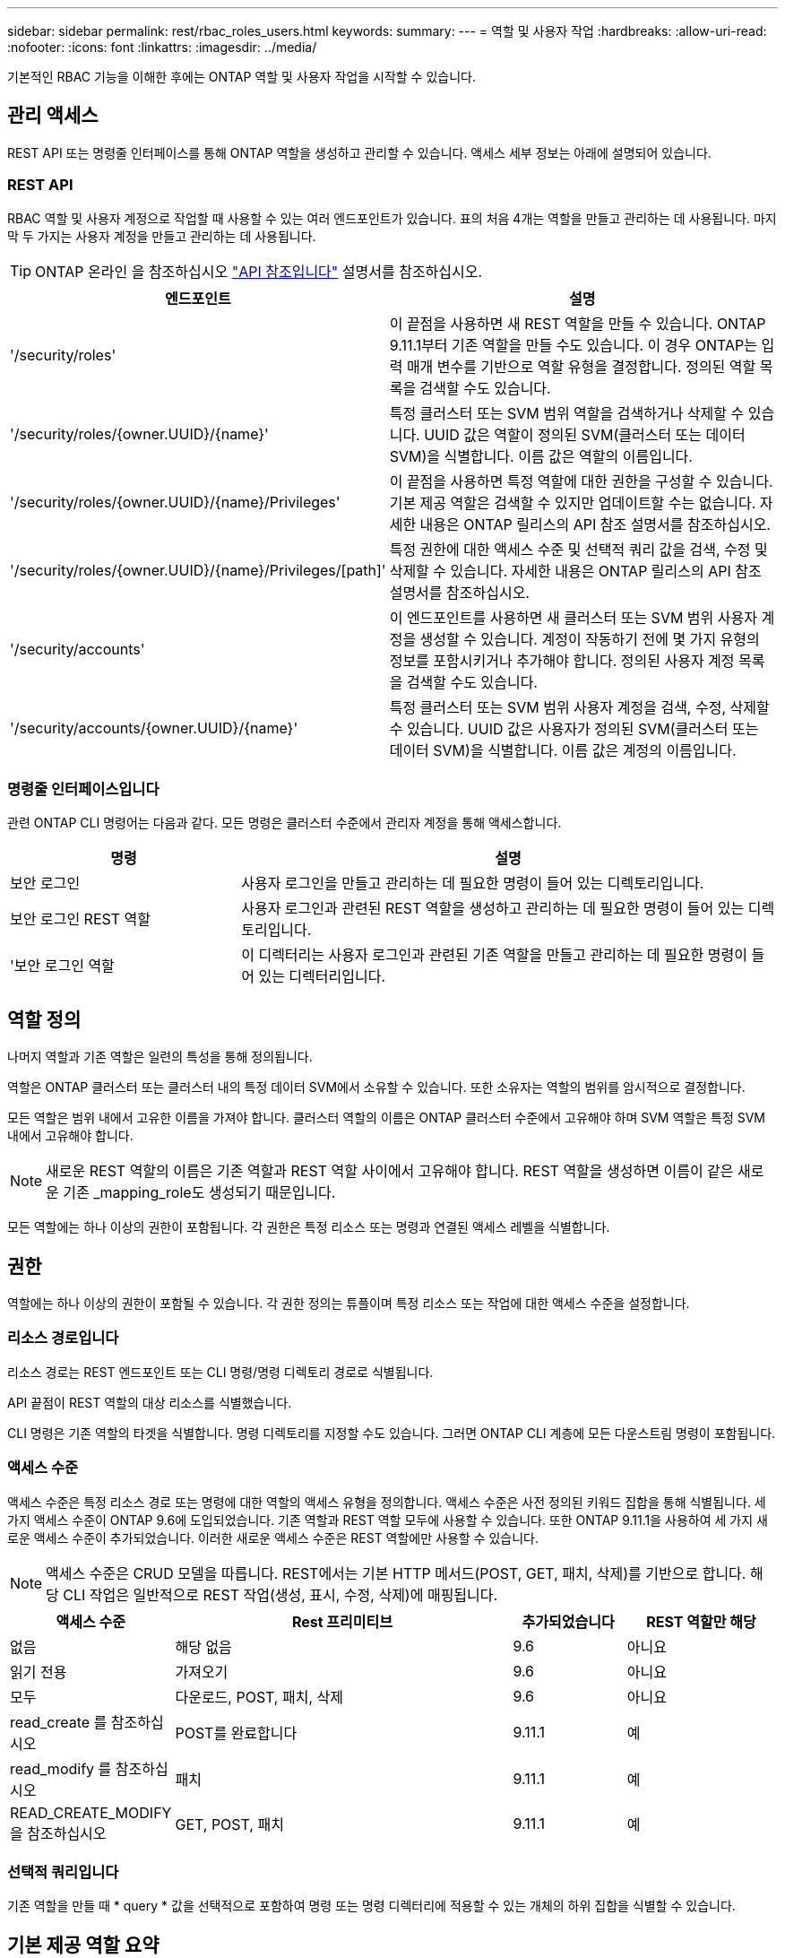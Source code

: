 ---
sidebar: sidebar 
permalink: rest/rbac_roles_users.html 
keywords:  
summary:  
---
= 역할 및 사용자 작업
:hardbreaks:
:allow-uri-read: 
:nofooter: 
:icons: font
:linkattrs: 
:imagesdir: ../media/


[role="lead"]
기본적인 RBAC 기능을 이해한 후에는 ONTAP 역할 및 사용자 작업을 시작할 수 있습니다.



== 관리 액세스

REST API 또는 명령줄 인터페이스를 통해 ONTAP 역할을 생성하고 관리할 수 있습니다. 액세스 세부 정보는 아래에 설명되어 있습니다.



=== REST API

RBAC 역할 및 사용자 계정으로 작업할 때 사용할 수 있는 여러 엔드포인트가 있습니다. 표의 처음 4개는 역할을 만들고 관리하는 데 사용됩니다. 마지막 두 가지는 사용자 계정을 만들고 관리하는 데 사용됩니다.


TIP: ONTAP 온라인 을 참조하십시오 link:../reference/api_reference.html["API 참조입니다"] 설명서를 참조하십시오.

[cols="35,65"]
|===
| 엔드포인트 | 설명 


| '/security/roles' | 이 끝점을 사용하면 새 REST 역할을 만들 수 있습니다. ONTAP 9.11.1부터 기존 역할을 만들 수도 있습니다. 이 경우 ONTAP는 입력 매개 변수를 기반으로 역할 유형을 결정합니다. 정의된 역할 목록을 검색할 수도 있습니다. 


| '/security/roles/{owner.UUID}/{name}' | 특정 클러스터 또는 SVM 범위 역할을 검색하거나 삭제할 수 있습니다. UUID 값은 역할이 정의된 SVM(클러스터 또는 데이터 SVM)을 식별합니다. 이름 값은 역할의 이름입니다. 


| '/security/roles/{owner.UUID}/{name}/Privileges' | 이 끝점을 사용하면 특정 역할에 대한 권한을 구성할 수 있습니다. 기본 제공 역할은 검색할 수 있지만 업데이트할 수는 없습니다. 자세한 내용은 ONTAP 릴리스의 API 참조 설명서를 참조하십시오. 


| '/security/roles/{owner.UUID}/{name}/Privileges/[path]' | 특정 권한에 대한 액세스 수준 및 선택적 쿼리 값을 검색, 수정 및 삭제할 수 있습니다. 자세한 내용은 ONTAP 릴리스의 API 참조 설명서를 참조하십시오. 


| '/security/accounts' | 이 엔드포인트를 사용하면 새 클러스터 또는 SVM 범위 사용자 계정을 생성할 수 있습니다. 계정이 작동하기 전에 몇 가지 유형의 정보를 포함시키거나 추가해야 합니다. 정의된 사용자 계정 목록을 검색할 수도 있습니다. 


| '/security/accounts/{owner.UUID}/{name}' | 특정 클러스터 또는 SVM 범위 사용자 계정을 검색, 수정, 삭제할 수 있습니다. UUID 값은 사용자가 정의된 SVM(클러스터 또는 데이터 SVM)을 식별합니다. 이름 값은 계정의 이름입니다. 
|===


=== 명령줄 인터페이스입니다

관련 ONTAP CLI 명령어는 다음과 같다. 모든 명령은 클러스터 수준에서 관리자 계정을 통해 액세스합니다.

[cols="30,70"]
|===
| 명령 | 설명 


| 보안 로그인 | 사용자 로그인을 만들고 관리하는 데 필요한 명령이 들어 있는 디렉토리입니다. 


| 보안 로그인 REST 역할 | 사용자 로그인과 관련된 REST 역할을 생성하고 관리하는 데 필요한 명령이 들어 있는 디렉토리입니다. 


| '보안 로그인 역할 | 이 디렉터리는 사용자 로그인과 관련된 기존 역할을 만들고 관리하는 데 필요한 명령이 들어 있는 디렉터리입니다. 
|===


== 역할 정의

나머지 역할과 기존 역할은 일련의 특성을 통해 정의됩니다.

역할은 ONTAP 클러스터 또는 클러스터 내의 특정 데이터 SVM에서 소유할 수 있습니다. 또한 소유자는 역할의 범위를 암시적으로 결정합니다.

모든 역할은 범위 내에서 고유한 이름을 가져야 합니다. 클러스터 역할의 이름은 ONTAP 클러스터 수준에서 고유해야 하며 SVM 역할은 특정 SVM 내에서 고유해야 합니다.


NOTE: 새로운 REST 역할의 이름은 기존 역할과 REST 역할 사이에서 고유해야 합니다. REST 역할을 생성하면 이름이 같은 새로운 기존 _mapping_role도 생성되기 때문입니다.

모든 역할에는 하나 이상의 권한이 포함됩니다. 각 권한은 특정 리소스 또는 명령과 연결된 액세스 레벨을 식별합니다.



== 권한

역할에는 하나 이상의 권한이 포함될 수 있습니다. 각 권한 정의는 튜플이며 특정 리소스 또는 작업에 대한 액세스 수준을 설정합니다.



=== 리소스 경로입니다

리소스 경로는 REST 엔드포인트 또는 CLI 명령/명령 디렉토리 경로로 식별됩니다.

API 끝점이 REST 역할의 대상 리소스를 식별했습니다.

CLI 명령은 기존 역할의 타겟을 식별합니다. 명령 디렉토리를 지정할 수도 있습니다. 그러면 ONTAP CLI 계층에 모든 다운스트림 명령이 포함됩니다.



=== 액세스 수준

액세스 수준은 특정 리소스 경로 또는 명령에 대한 역할의 액세스 유형을 정의합니다. 액세스 수준은 사전 정의된 키워드 집합을 통해 식별됩니다. 세 가지 액세스 수준이 ONTAP 9.6에 도입되었습니다. 기존 역할과 REST 역할 모두에 사용할 수 있습니다. 또한 ONTAP 9.11.1을 사용하여 세 가지 새로운 액세스 수준이 추가되었습니다. 이러한 새로운 액세스 수준은 REST 역할에만 사용할 수 있습니다.


NOTE: 액세스 수준은 CRUD 모델을 따릅니다. REST에서는 기본 HTTP 메서드(POST, GET, 패치, 삭제)를 기반으로 합니다. 해당 CLI 작업은 일반적으로 REST 작업(생성, 표시, 수정, 삭제)에 매핑됩니다.

[cols="20,45,15,20"]
|===
| 액세스 수준 | Rest 프리미티브 | 추가되었습니다 | REST 역할만 해당 


| 없음 | 해당 없음 | 9.6 | 아니요 


| 읽기 전용 | 가져오기 | 9.6 | 아니요 


| 모두 | 다운로드, POST, 패치, 삭제 | 9.6 | 아니요 


| read_create 를 참조하십시오 | POST를 완료합니다 | 9.11.1 | 예 


| read_modify 를 참조하십시오 | 패치 | 9.11.1 | 예 


| READ_CREATE_MODIFY을 참조하십시오 | GET, POST, 패치 | 9.11.1 | 예 
|===


=== 선택적 쿼리입니다

기존 역할을 만들 때 * query * 값을 선택적으로 포함하여 명령 또는 명령 디렉터리에 적용할 수 있는 개체의 하위 집합을 식별할 수 있습니다.



== 기본 제공 역할 요약

ONTAP에는 클러스터 또는 SVM 레벨에서 사용할 수 있는 사전 정의된 여러 역할이 포함되어 있습니다.



=== 클러스터 범위 역할

클러스터 범위에는 몇 가지 기본 제공 역할이 있습니다.

을 참조하십시오 https://docs.netapp.com/us-en/ontap/authentication/predefined-roles-cluster-administrators-concept.html["클러스터 관리자를 위한 사전 정의된 역할"^] 를 참조하십시오.

[cols="20,80"]
|===
| 역할 | 설명 


| 관리자 | 이 역할을 가진 관리자는 제한되지 않은 권한을 가지고 있으며 ONTAP 시스템에서 모든 작업을 수행할 수 있습니다. 모든 클러스터 레벨 및 SVM 레벨 리소스를 구성할 수 있습니다. 


| AutoSupport | 이는 AutoSupport 계정에 맞게 조정된 특수 역할입니다. 


| 백업 | 시스템을 백업해야 하는 백업 소프트웨어에 대한 특수 역할입니다. 


| SnapLock | 이는 SnapLock 계정에 맞게 조정된 특수 역할입니다. 


| 읽기 전용 | 이 역할을 가진 관리자는 클러스터 수준에서 모든 항목을 볼 수 있지만 변경할 수는 없습니다. 


| 없음 | 관리 기능은 제공되지 않습니다. 
|===


=== SVM 범위 역할

SVM 범위에는 여러 가지 기본 제공 역할이 있습니다. vsadmin * 은 가장 일반적이고 강력한 기능에 대한 액세스를 제공합니다. 다음과 같은 특정 관리 작업에 맞게 조정된 추가 역할이 몇 가지 있습니다.

* vsadmin - 볼륨
* vsadmin - 프로토콜
* vsadmin - 백업
* vsadmin - SnapLock
* vsadmin - 읽기 전용입니다


을 참조하십시오 https://docs.netapp.com/us-en/ontap/authentication/predefined-roles-svm-administrators-concept.html["SVM 관리자를 위한 사전 정의된 역할"^] 를 참조하십시오.



== 역할 유형 비교

REST * 역할 또는 * 기존 * 역할을 선택하기 전에 차이점을 알고 있어야 합니다. 두 역할 유형을 비교할 수 있는 몇 가지 방법은 아래에 설명되어 있습니다.


NOTE: 고급 또는 복잡한 RBAC 사용 사례의 경우 일반적으로 기존 역할을 사용해야 합니다.



=== 사용자가 ONTAP에 액세스하는 방법

역할을 생성하기 전에 사용자가 ONTAP 시스템에 액세스하는 방법을 알아야 합니다. 이를 바탕으로 역할 유형을 결정할 수 있습니다.

[cols="2,7"]
|===
| 액세스 | 추천 유형입니다 


| REST API만 해당 | REST 역할은 REST API와 함께 사용하도록 설계되었습니다. 


| REST API 및 CLI | REST 역할을 정의하여 이에 상응하는 기존 역할을 생성할 수도 있습니다. 


| CLI만 해당됩니다 | 기존 역할을 생성할 수 있습니다. 
|===


=== 액세스 경로의 정밀도

REST 역할에 대해 정의된 액세스 경로는 REST 엔드포인트를 기반으로 합니다. 기존 역할의 액세스 경로는 CLI 명령 또는 명령 디렉토리를 기반으로 합니다. 또한 선택적 쿼리 매개 변수를 기존 역할과 함께 포함하여 명령 매개 변수 값에 따라 액세스를 추가로 제한할 수 있습니다.
